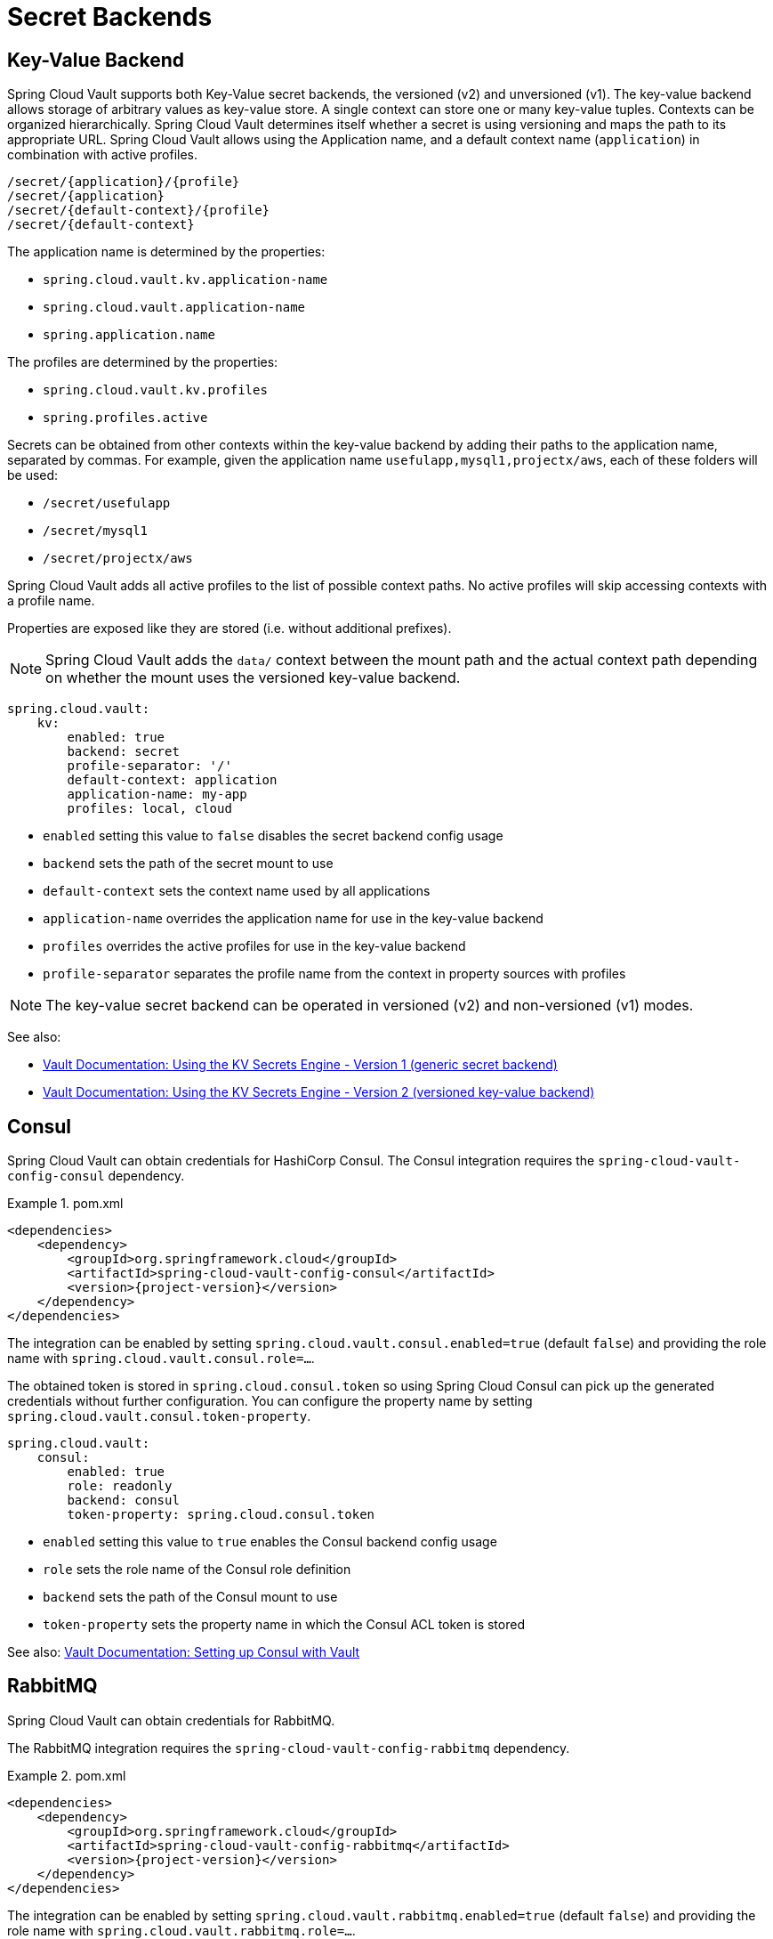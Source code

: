 [[vault.config.backends]]
= Secret Backends

[[vault.config.backends.kv]]
[[vault.config.backends.generic]]
[[vault.config.backends.kv.versioned]]
== Key-Value Backend

Spring Cloud Vault supports both Key-Value secret backends, the versioned (v2) and unversioned (v1).
The key-value backend allows storage of arbitrary values as key-value store.
A single context can store one or many key-value tuples.
Contexts can be organized hierarchically.
Spring Cloud Vault determines itself whether a secret is using versioning and maps the path to its appropriate URL.
Spring Cloud Vault allows using the Application name, and a default context name (`application`) in combination with active profiles.

----
/secret/{application}/{profile}
/secret/{application}
/secret/{default-context}/{profile}
/secret/{default-context}
----

The application name is determined by the properties:

* `spring.cloud.vault.kv.application-name`
* `spring.cloud.vault.application-name`
* `spring.application.name`

The profiles are determined by the properties:

* `spring.cloud.vault.kv.profiles`
* `spring.profiles.active`

Secrets can be obtained from other contexts within the key-value backend by adding their paths to the application name, separated by commas.
For example, given the application name `usefulapp,mysql1,projectx/aws`, each of these folders will be used:

* `/secret/usefulapp`
* `/secret/mysql1`
* `/secret/projectx/aws`

Spring Cloud Vault adds all active profiles to the list of possible context paths.
No active profiles will skip accessing contexts with a profile name.

Properties are exposed like they are stored (i.e. without additional prefixes).

NOTE: Spring Cloud Vault adds the `data/` context between the mount path and the actual context path depending on whether the mount uses the versioned key-value backend.

====
[source,yaml]
----
spring.cloud.vault:
    kv:
        enabled: true
        backend: secret
        profile-separator: '/'
        default-context: application
        application-name: my-app
        profiles: local, cloud
----
====

* `enabled` setting this value to `false` disables the secret backend config usage
* `backend` sets the path of the secret mount to use
* `default-context` sets the context name used by all applications
* `application-name` overrides the application name for use in the key-value backend
* `profiles` overrides the active profiles for use in the key-value backend
* `profile-separator` separates the profile name from the context in property sources with profiles

NOTE: The key-value secret backend can be operated in versioned (v2) and non-versioned (v1) modes.

See also:

* https://www.vaultproject.io/docs/secrets/kv/kv-v1.html[Vault Documentation: Using the KV Secrets Engine - Version 1 (generic secret backend)]
* https://www.vaultproject.io/docs/secrets/kv/kv-v2.html[Vault Documentation: Using the KV Secrets Engine - Version 2 (versioned key-value backend)]

[[vault.config.backends.consul]]
== Consul

Spring Cloud Vault can obtain credentials for HashiCorp Consul.
The Consul integration requires the `spring-cloud-vault-config-consul`
dependency.

.pom.xml
====
[source,xml,indent=0,subs="verbatim,quotes,attributes"]
----
<dependencies>
    <dependency>
        <groupId>org.springframework.cloud</groupId>
        <artifactId>spring-cloud-vault-config-consul</artifactId>
        <version>{project-version}</version>
    </dependency>
</dependencies>
----
====

The integration can be enabled by setting
`spring.cloud.vault.consul.enabled=true` (default `false`) and providing the role name with `spring.cloud.vault.consul.role=…`.

The obtained token is stored in `spring.cloud.consul.token`
so using Spring Cloud Consul can pick up the generated credentials without further configuration.
You can configure the property name by setting `spring.cloud.vault.consul.token-property`.

====
[source,yaml]
----
spring.cloud.vault:
    consul:
        enabled: true
        role: readonly
        backend: consul
        token-property: spring.cloud.consul.token
----
====

* `enabled` setting this value to `true` enables the Consul backend config usage
* `role` sets the role name of the Consul role definition
* `backend` sets the path of the Consul mount to use
* `token-property` sets the property name in which the Consul ACL token is stored

See also: https://www.vaultproject.io/docs/secrets/consul/index.html[Vault Documentation: Setting up Consul with Vault]

[[vault.config.backends.rabbitmq]]
== RabbitMQ

Spring Cloud Vault can obtain credentials for RabbitMQ.

The RabbitMQ integration requires the `spring-cloud-vault-config-rabbitmq`
dependency.

.pom.xml
====
[source,xml,indent=0,subs="verbatim,quotes,attributes"]
----
<dependencies>
    <dependency>
        <groupId>org.springframework.cloud</groupId>
        <artifactId>spring-cloud-vault-config-rabbitmq</artifactId>
        <version>{project-version}</version>
    </dependency>
</dependencies>
----
====

The integration can be enabled by setting
`spring.cloud.vault.rabbitmq.enabled=true` (default `false`) and providing the role name with `spring.cloud.vault.rabbitmq.role=…`.

Username and password are stored in `spring.rabbitmq.username`
and `spring.rabbitmq.password` so using Spring Boot will pick up the generated credentials without further configuration.
You can configure the property names by setting `spring.cloud.vault.rabbitmq.username-property` and
`spring.cloud.vault.rabbitmq.password-property`.

====
[source,yaml]
----
spring.cloud.vault:
    rabbitmq:
        enabled: true
        role: readonly
        backend: rabbitmq
        username-property: spring.rabbitmq.username
        password-property: spring.rabbitmq.password
----
====

* `enabled` setting this value to `true` enables the RabbitMQ backend config usage
* `role` sets the role name of the RabbitMQ role definition
* `backend` sets the path of the RabbitMQ mount to use
* `username-property` sets the property name in which the RabbitMQ username is stored
* `password-property` sets the property name in which the RabbitMQ password is stored

See also: https://www.vaultproject.io/docs/secrets/rabbitmq/index.html[Vault Documentation: Setting up RabbitMQ with Vault]

[[vault.config.backends.aws]]
== AWS

Spring Cloud Vault can obtain credentials for AWS.

The AWS integration requires the `spring-cloud-vault-config-aws`
dependency.

.pom.xml
====
[source,xml,indent=0,subs="verbatim,quotes,attributes"]
----
<dependencies>
    <dependency>
        <groupId>org.springframework.cloud</groupId>
        <artifactId>spring-cloud-vault-config-aws</artifactId>
        <version>{project-version}</version>
    </dependency>
</dependencies>
----
====

The integration can be enabled by setting
`spring.cloud.vault.aws=true` (default `false`) and providing the role name with `spring.cloud.vault.aws.role=…`.

Supported AWS credential Types:

* iam_user (Defaults)
* assumed_role (STS)
* federation_token (STS)

The access key and secret key are stored in `cloud.aws.credentials.accessKey`
and `cloud.aws.credentials.secretKey`. So using Spring Cloud AWS will pick up the generated credentials without further configuration.

You can configure the property names by setting `spring.cloud.vault.aws.access-key-property` and
`spring.cloud.vault.aws.secret-key-property`.

For STS security token, you can configure the property name by setting `spring.cloud.vault.aws.session-token-key-property`. The security token is stored under `cloud.aws.credentials.sessionToken` (defaults).

Example: iam_user

====
[source,yaml]
----
spring.cloud.vault:
    aws:
        enabled: true
        role: readonly
        backend: aws
        access-key-property: cloud.aws.credentials.accessKey
        secret-key-property: cloud.aws.credentials.secretKey
----
====

Example: assumed_role (STS)
====
[source,yaml]
----
spring.cloud.vault:
    aws:
        enabled: true
        role: sts-vault-role
        backend: aws
        credential-type: assumed_role
        access-key-property: cloud.aws.credentials.accessKey
        secret-key-property: cloud.aws.credentials.secretKey
        session-token-key-property: cloud.aws.credentials.sessionToken
        ttl: 3600s
        role-arn: arn:aws:iam::${AWS_ACCOUNT}:role/sts-app-role
----
====

* `enabled` setting this value to `true` enables the AWS backend config usage
* `role` sets the role name of the AWS role definition
* `backend` sets the path of the AWS mount to use
* `access-key-property` sets the property name in which the AWS access key is stored
* `secret-key-property` sets the property name in which the AWS secret key is stored
* `session-token-key-property` sets the property name in which the AWS STS security token is stored.
* `credential-type` sets the aws credential type to use for this backend. Defaults to `iam_user`
* `ttl` sets the ttl for the STS token when using `assumed_role` or `federation_token`. Defaults to the ttl specified by the vault role. Min/Max values are also limited to what AWS would support for STS.
* `role-arn` sets the IAM role to assume if more than one are configured for the vault role when using `assumed_role`.

See also: https://www.vaultproject.io/docs/secrets/aws/index.html[Vault Documentation: Setting up AWS with Vault]

[[vault.config.backends.database-backends]]
= Database backends

Vault supports several database secret backends to generate database credentials dynamically based on configured roles.
This means services that need to access a database no longer need to configure credentials: they can request them from Vault, and use Vault's leasing mechanism to more easily roll keys.

Spring Cloud Vault integrates with these backends:

* <<vault.config.backends.database>>
* <<vault.config.backends.cassandra>>
* <<vault.config.backends.couchbase>>
* <<vault.config.backends.elasticsearch>>
* <<vault.config.backends.mongodb>>
* <<vault.config.backends.mysql>>
* <<vault.config.backends.postgresql>>

Using a database secret backend requires to enable the backend in the configuration and the `spring-cloud-vault-config-databases`
dependency.

Vault ships since 0.7.1 with a dedicated `database` secret backend that allows database integration via plugins.
You can use that specific backend by using the generic database backend.
Make sure to specify the appropriate backend path, e.g. `spring.cloud.vault.mysql.role.backend=database`.

.pom.xml
====
[source,xml,indent=0,subs="verbatim,quotes,attributes"]
----
<dependencies>
    <dependency>
        <groupId>org.springframework.cloud</groupId>
        <artifactId>spring-cloud-vault-config-databases</artifactId>
        <version>{project-version}</version>
    </dependency>
</dependencies>
----
====

NOTE: Enabling multiple JDBC-compliant databases will generate credentials and store them by default in the same property keys hence property names for JDBC secrets need to be configured separately.

[[vault.config.backends.database]]
== Database

Spring Cloud Vault can obtain credentials for any database listed at
https://www.vaultproject.io/api/secret/databases/index.html.
The integration can be enabled by setting
`spring.cloud.vault.database.enabled=true` (default `false`) and providing the role name with `spring.cloud.vault.database.role=…`.

While the database backend is a generic one, `spring.cloud.vault.database`
specifically targets JDBC databases.
Username and password are available from `spring.datasource.username` and `spring.datasource.password` properties
so using Spring Boot will pick up the generated credentials for your `DataSource` without further configuration.
You can configure the property names by setting
`spring.cloud.vault.database.username-property` and
`spring.cloud.vault.database.password-property`.

====
[source,yaml]
----
spring.cloud.vault:
    database:
        enabled: true
        role: readonly
        backend: database
        username-property: spring.datasource.username
        password-property: spring.datasource.password
----
====

[[vault.config.backends.databases]]
== Multiple Databases

Sometimes, credentials for a single database isn't sufficient because an application might connect to two or more databases of the same kind.
Beginning with version 3.0.5, Spring Vault supports the configuration of multiple database secret backends under the `spring.cloud.vault.databases.*` namespace.

The configuration accepts multiple database backends to materialize credentials into the specified properties. Make sure to configure `username-property` and `password-property` appropriately.

====
[source,yaml]
----
spring.cloud.vault:
    databases:
        primary:
            enabled: true
            role: readwrite
            backend: database
            username-property: spring.primary-datasource.username
            password-property: spring.primary-datasource.password
        other-database:
            enabled: true
            role: readonly
            backend: database
            username-property: spring.secondary-datasource.username
            password-property: spring.secondary-datasource.password
----
====

* `<name>` descriptive name of the database configuration.
* `<name>.enabled` setting this value to `true` enables the Database backend config usage
* `<name>.role` sets the role name of the Database role definition
* `<name>.backend` sets the path of the Database mount to use
* `<name>.username-property` sets the property name in which the Database username is stored. Make sure to use unique property names to avoid property shadowing.
* `<name>.password-property` sets the property name in which the Database password is stored Make sure to use unique property names to avoid property shadowing.

See also: https://www.vaultproject.io/docs/secrets/databases/index.html[Vault Documentation: Database Secrets backend]

WARNING: Spring Cloud Vault does not support getting new credentials and configuring your `DataSource` with them when the maximum lease time has been reached.
That is, if `max_ttl` of the Database role in Vault is set to `24h` that means that 24 hours after your application has started it can no longer authenticate with the database.

[[vault.config.backends.cassandra]]
== Apache Cassandra

NOTE: The `cassandra` backend has been deprecated in Vault 0.7.1 and it is recommended to use the `database` backend and mount it as `cassandra`.

Spring Cloud Vault can obtain credentials for Apache Cassandra.
The integration can be enabled by setting
`spring.cloud.vault.cassandra.enabled=true` (default `false`) and providing the role name with `spring.cloud.vault.cassandra.role=…`.

Username and password are available from `spring.data.cassandra.username`
and `spring.data.cassandra.password` properties so using Spring Boot will pick up the generated credentials without further configuration.
You can configure the property names by setting
`spring.cloud.vault.cassandra.username-property` and
`spring.cloud.vault.cassandra.password-property`.

====
[source,yaml]
----
spring.cloud.vault:
    cassandra:
        enabled: true
        role: readonly
        backend: cassandra
        username-property: spring.data.cassandra.username
        password-property: spring.data.cassandra.password
----
====

* `enabled` setting this value to `true` enables the Cassandra backend config usage
* `role` sets the role name of the Cassandra role definition
* `backend` sets the path of the Cassandra mount to use
* `username-property` sets the property name in which the Cassandra username is stored
* `password-property` sets the property name in which the Cassandra password is stored

See also: https://www.vaultproject.io/docs/secrets/cassandra/index.html[Vault Documentation: Setting up Apache Cassandra with Vault]

[[vault.config.backends.couchbase]]
== Couchbase Database

Spring Cloud Vault can obtain credentials for Couchbase.
The integration can be enabled by setting
`spring.cloud.vault.couchbase.enabled=true` (default `false`) and providing the role name with `spring.cloud.vault.couchbase.role=…`.

Username and password are available from `spring.couchbase.username`
and `spring.couchbase.password` properties so using Spring Boot will pick up the generated credentials without further configuration.
You can configure the property names by setting
`spring.cloud.vault.couchbase.username-property` and
`spring.cloud.vault.couchbase.password-property`.

====
[source,yaml]
----
spring.cloud.vault:
    couchbase:
        enabled: true
        role: readonly
        backend: database
        username-property: spring.couchbase.username
        password-property: spring.couchbase.password
----
====

* `enabled` setting this value to `true` enables the Couchbase backend config usage
* `role` sets the role name of the Couchbase role definition
* `backend` sets the path of the Couchbase mount to use
* `username-property` sets the property name in which the Couchbase username is stored
* `password-property` sets the property name in which the Couchbase password is stored

See also: https://github.com/hashicorp/vault-plugin-database-couchbase[Couchbase Database Plugin Documentation]

[[vault.config.backends.elasticsearch]]
== Elasticsearch

Spring Cloud Vault can obtain since version 3.0 credentials for Elasticsearch.
The integration can be enabled by setting
`spring.cloud.vault.elasticsearch.enabled=true` (default `false`) and providing the role name with `spring.cloud.vault.elasticsearch.role=…`.

Username and password are available from `spring.elasticsearch.rest.username`
and `spring.elasticsearch.rest.password` properties so using Spring Boot will pick up the generated credentials without further configuration.
You can configure the property names by setting
`spring.cloud.vault.elasticsearch.username-property` and
`spring.cloud.vault.elasticsearch.password-property`.

====
[source,yaml]
----
spring.cloud.vault:
    elasticsearch:
        enabled: true
        role: readonly
        backend: mongodb
        username-property: spring.elasticsearch.rest.username
        password-property: spring.elasticsearch.rest.password
----
====

* `enabled` setting this value to `true` enables the Elasticsearch database backend config usage
* `role` sets the role name of the Elasticsearch role definition
* `backend` sets the path of the Elasticsearch mount to use
* `username-property` sets the property name in which the Elasticsearch username is stored
* `password-property` sets the property name in which the Elasticsearch password is stored

See also: https://www.vaultproject.io/docs/secrets/databases/elasticdb[Vault Documentation: Setting up Elasticsearch with Vault]

[[vault.config.backends.mongodb]]
== MongoDB

NOTE: The `mongodb` backend has been deprecated in Vault 0.7.1 and it is recommended to use the `database` backend and mount it as `mongodb`.

Spring Cloud Vault can obtain credentials for MongoDB.
The integration can be enabled by setting
`spring.cloud.vault.mongodb.enabled=true` (default `false`) and providing the role name with `spring.cloud.vault.mongodb.role=…`.

Username and password are stored in `spring.data.mongodb.username`
and `spring.data.mongodb.password` so using Spring Boot will pick up the generated credentials without further configuration.
You can configure the property names by setting
`spring.cloud.vault.mongodb.username-property` and
`spring.cloud.vault.mongodb.password-property`.

====
[source,yaml]
----
spring.cloud.vault:
    mongodb:
        enabled: true
        role: readonly
        backend: mongodb
        username-property: spring.data.mongodb.username
        password-property: spring.data.mongodb.password
----
====

* `enabled` setting this value to `true` enables the MongodB backend config usage
* `role` sets the role name of the MongoDB role definition
* `backend` sets the path of the MongoDB mount to use
* `username-property` sets the property name in which the MongoDB username is stored
* `password-property` sets the property name in which the MongoDB password is stored

See also: https://www.vaultproject.io/docs/secrets/mongodb/index.html[Vault Documentation: Setting up MongoDB with Vault]

[[vault.config.backends.mysql]]
== MySQL

NOTE: The `mysql` backend has been deprecated in Vault 0.7.1 and it is recommended to use the `database` backend and mount it as `mysql`.
Configuration for `spring.cloud.vault.mysql` will be removed in a future version.

Spring Cloud Vault can obtain credentials for MySQL.
The integration can be enabled by setting
`spring.cloud.vault.mysql.enabled=true` (default `false`) and providing the role name with `spring.cloud.vault.mysql.role=…`.

Username and password are available from `spring.datasource.username`
and `spring.datasource.password` properties so using Spring Boot will pick up the generated credentials without further configuration.
You can configure the property names by setting
`spring.cloud.vault.mysql.username-property` and
`spring.cloud.vault.mysql.password-property`.

====
[source,yaml]
----
spring.cloud.vault:
    mysql:
        enabled: true
        role: readonly
        backend: mysql
        username-property: spring.datasource.username
        password-property: spring.datasource.password
----
====

* `enabled` setting this value to `true` enables the MySQL backend config usage
* `role` sets the role name of the MySQL role definition
* `backend` sets the path of the MySQL mount to use
* `username-property` sets the property name in which the MySQL username is stored
* `password-property` sets the property name in which the MySQL password is stored

See also: https://www.vaultproject.io/docs/secrets/mysql/index.html[Vault Documentation: Setting up MySQL with Vault]

[[vault.config.backends.postgresql]]
== PostgreSQL

NOTE: The `postgresql` backend has been deprecated in Vault 0.7.1 and it is recommended to use the `database` backend and mount it as `postgresql`.
Configuration for `spring.cloud.vault.postgresql` will be removed in a future version.

Spring Cloud Vault can obtain credentials for PostgreSQL.
The integration can be enabled by setting
`spring.cloud.vault.postgresql.enabled=true` (default `false`) and providing the role name with `spring.cloud.vault.postgresql.role=…`.

Username and password are available from `spring.datasource.username`
and `spring.datasource.password` properties so using Spring Boot will pick up the generated credentials without further configuration.
You can configure the property names by setting
`spring.cloud.vault.postgresql.username-property` and
`spring.cloud.vault.postgresql.password-property`.

====
[source,yaml]
----
spring.cloud.vault:
    postgresql:
        enabled: true
        role: readonly
        backend: postgresql
        username-property: spring.datasource.username
        password-property: spring.datasource.password
----
====

* `enabled` setting this value to `true` enables the PostgreSQL backend config usage
* `role` sets the role name of the PostgreSQL role definition
* `backend` sets the path of the PostgreSQL mount to use
* `username-property` sets the property name in which the PostgreSQL username is stored
* `password-property` sets the property name in which the PostgreSQL password is stored

See also: https://www.vaultproject.io/docs/secrets/postgresql/index.html[Vault Documentation: Setting up PostgreSQL with Vault]

[[vault.config.backends.configurer]]
= Customize which secret backends to expose as PropertySource

Spring Cloud Vault uses property-based configuration to create ``PropertySource``s for key-value and discovered secret backends.

Discovered backends provide `VaultSecretBackendDescriptor` beans to describe the configuration state to use secret backend as `PropertySource`.
A `SecretBackendMetadataFactory` is required to create a `SecretBackendMetadata` object which contains path, name and property transformation configuration.

`SecretBackendMetadata` is used to back a particular `PropertySource`.

You can register a `VaultConfigurer` for customization.
Default key-value and discovered backend registration is disabled if you provide a `VaultConfigurer`.
You can however enable default registration with
`SecretBackendConfigurer.registerDefaultKeyValueSecretBackends()` and `SecretBackendConfigurer.registerDefaultDiscoveredSecretBackends()`.

====
[source,java]
----
public class CustomizationBean implements VaultConfigurer {

    @Override
    public void addSecretBackends(SecretBackendConfigurer configurer) {

        configurer.add("secret/my-application");

        configurer.registerDefaultKeyValueSecretBackends(false);
        configurer.registerDefaultDiscoveredSecretBackends(true);
    }
}
----
[source,java]
----
SpringApplication application = new SpringApplication(MyApplication.class);
application.addBootstrapper(VaultBootstrapper.fromConfigurer(new CustomizationBean()));
----
====

[[vault.config.backends.custom]]
= Custom Secret Backend Implementations

Spring Cloud Vault ships with secret backend support for the most common backend integrations.
You can integrate with any kind of backend by providing an implementation that describes how to obtain data from the backend you want to use and how to surface data provided by that backend by providing a `PropertyTransformer`.

Adding a custom implementation for a backend requires implementation of two interfaces:

* `org.springframework.cloud.vault.config.VaultSecretBackendDescriptor`
* `org.springframework.cloud.vault.config.SecretBackendMetadataFactory`

`VaultSecretBackendDescriptor` is typically an object that holds configuration data, such as `VaultDatabaseProperties`. Spring Cloud Vault requires that your type is annotated with `@ConfigurationProperties` to materialize the class from the configuration.

`SecretBackendMetadataFactory` accepts `VaultSecretBackendDescriptor` to create the actual `SecretBackendMetadata` object which holds the context path within your Vault server, any path variables required to resolve parametrized context paths and `PropertyTransformer`.

Both, `VaultSecretBackendDescriptor` and `SecretBackendMetadataFactory` types must be registered in `spring.factories` which is an extension mechanism provided by Spring, similar to Java's ServiceLoader.

